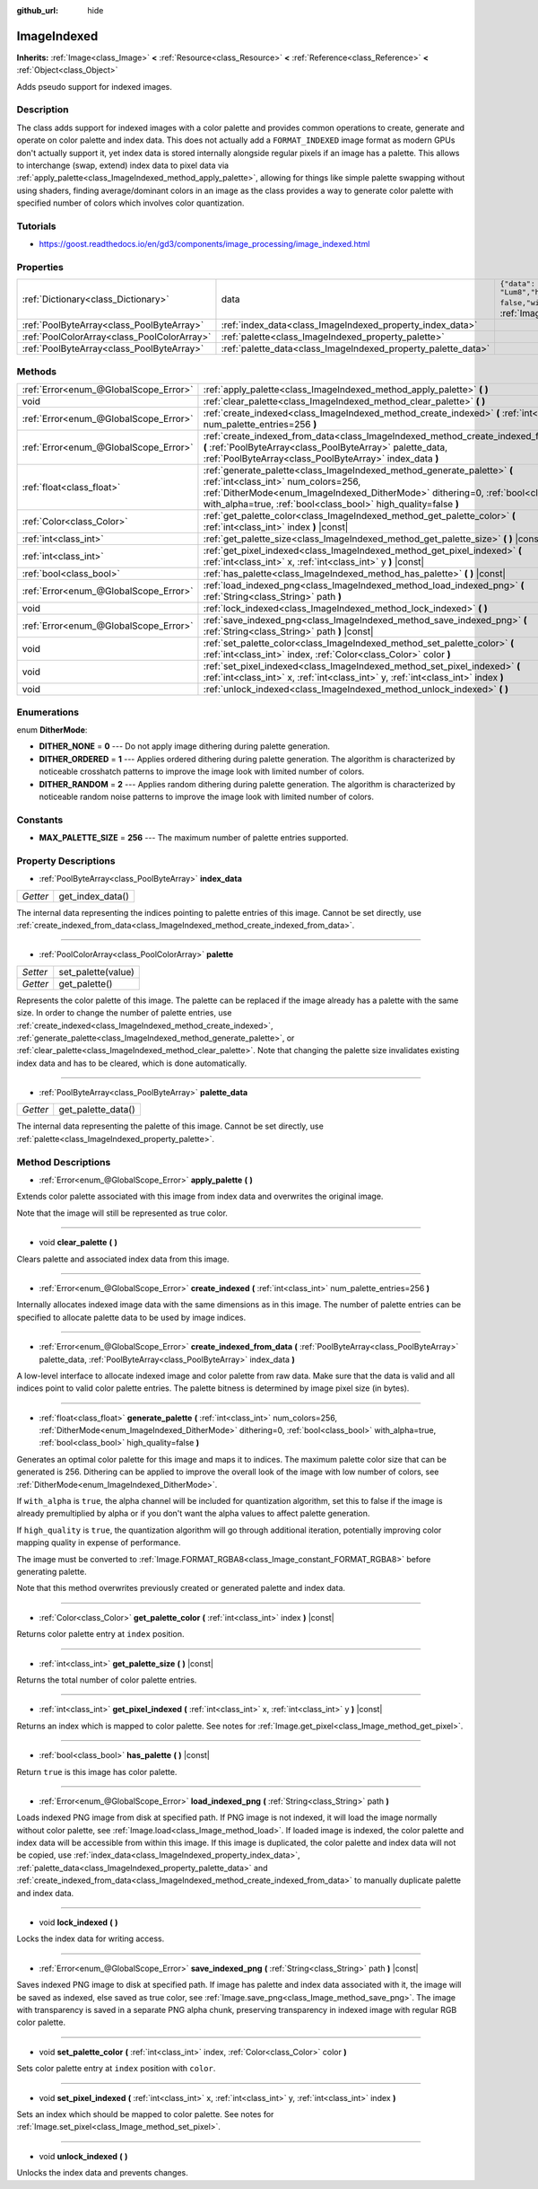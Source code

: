:github_url: hide

.. Generated automatically by doc/tools/make_rst.py in Godot's source tree.
.. DO NOT EDIT THIS FILE, but the ImageIndexed.xml source instead.
.. The source is found in doc/classes or modules/<name>/doc_classes.

.. _class_ImageIndexed:

ImageIndexed
============

**Inherits:** :ref:`Image<class_Image>` **<** :ref:`Resource<class_Resource>` **<** :ref:`Reference<class_Reference>` **<** :ref:`Object<class_Object>`

Adds pseudo support for indexed images.

Description
-----------

The class adds support for indexed images with a color palette and provides common operations to create, generate and operate on color palette and index data. This does not actually add a ``FORMAT_INDEXED`` image format as modern GPUs don't actually support it, yet index data is stored internally alongside regular pixels if an image has a palette. This allows to interchange (swap, extend) index data to pixel data via :ref:`apply_palette<class_ImageIndexed_method_apply_palette>`, allowing for things like simple palette swapping without using shaders, finding average/dominant colors in an image as the class provides a way to generate color palette with specified number of colors which involves color quantization.

Tutorials
---------

- `https://goost.readthedocs.io/en/gd3/components/image_processing/image_indexed.html <https://goost.readthedocs.io/en/gd3/components/image_processing/image_indexed.html>`__

Properties
----------

+---------------------------------------------+---------------------------------------------------------------+----------------------------------------------------------------------------------------------------------------------------------------------+
| :ref:`Dictionary<class_Dictionary>`         | data                                                          | ``{"data": PoolByteArray(  ),"format": "Lum8","height": 0,"mipmaps": false,"width": 0}`` (overrides :ref:`Image<class_Image_property_data>`) |
+---------------------------------------------+---------------------------------------------------------------+----------------------------------------------------------------------------------------------------------------------------------------------+
| :ref:`PoolByteArray<class_PoolByteArray>`   | :ref:`index_data<class_ImageIndexed_property_index_data>`     |                                                                                                                                              |
+---------------------------------------------+---------------------------------------------------------------+----------------------------------------------------------------------------------------------------------------------------------------------+
| :ref:`PoolColorArray<class_PoolColorArray>` | :ref:`palette<class_ImageIndexed_property_palette>`           |                                                                                                                                              |
+---------------------------------------------+---------------------------------------------------------------+----------------------------------------------------------------------------------------------------------------------------------------------+
| :ref:`PoolByteArray<class_PoolByteArray>`   | :ref:`palette_data<class_ImageIndexed_property_palette_data>` |                                                                                                                                              |
+---------------------------------------------+---------------------------------------------------------------+----------------------------------------------------------------------------------------------------------------------------------------------+

Methods
-------

+---------------------------------------+------------------------------------------------------------------------------------------------------------------------------------------------------------------------------------------------------------------------------------------------------------------------+
| :ref:`Error<enum_@GlobalScope_Error>` | :ref:`apply_palette<class_ImageIndexed_method_apply_palette>` **(** **)**                                                                                                                                                                                              |
+---------------------------------------+------------------------------------------------------------------------------------------------------------------------------------------------------------------------------------------------------------------------------------------------------------------------+
| void                                  | :ref:`clear_palette<class_ImageIndexed_method_clear_palette>` **(** **)**                                                                                                                                                                                              |
+---------------------------------------+------------------------------------------------------------------------------------------------------------------------------------------------------------------------------------------------------------------------------------------------------------------------+
| :ref:`Error<enum_@GlobalScope_Error>` | :ref:`create_indexed<class_ImageIndexed_method_create_indexed>` **(** :ref:`int<class_int>` num_palette_entries=256 **)**                                                                                                                                              |
+---------------------------------------+------------------------------------------------------------------------------------------------------------------------------------------------------------------------------------------------------------------------------------------------------------------------+
| :ref:`Error<enum_@GlobalScope_Error>` | :ref:`create_indexed_from_data<class_ImageIndexed_method_create_indexed_from_data>` **(** :ref:`PoolByteArray<class_PoolByteArray>` palette_data, :ref:`PoolByteArray<class_PoolByteArray>` index_data **)**                                                           |
+---------------------------------------+------------------------------------------------------------------------------------------------------------------------------------------------------------------------------------------------------------------------------------------------------------------------+
| :ref:`float<class_float>`             | :ref:`generate_palette<class_ImageIndexed_method_generate_palette>` **(** :ref:`int<class_int>` num_colors=256, :ref:`DitherMode<enum_ImageIndexed_DitherMode>` dithering=0, :ref:`bool<class_bool>` with_alpha=true, :ref:`bool<class_bool>` high_quality=false **)** |
+---------------------------------------+------------------------------------------------------------------------------------------------------------------------------------------------------------------------------------------------------------------------------------------------------------------------+
| :ref:`Color<class_Color>`             | :ref:`get_palette_color<class_ImageIndexed_method_get_palette_color>` **(** :ref:`int<class_int>` index **)** |const|                                                                                                                                                  |
+---------------------------------------+------------------------------------------------------------------------------------------------------------------------------------------------------------------------------------------------------------------------------------------------------------------------+
| :ref:`int<class_int>`                 | :ref:`get_palette_size<class_ImageIndexed_method_get_palette_size>` **(** **)** |const|                                                                                                                                                                                |
+---------------------------------------+------------------------------------------------------------------------------------------------------------------------------------------------------------------------------------------------------------------------------------------------------------------------+
| :ref:`int<class_int>`                 | :ref:`get_pixel_indexed<class_ImageIndexed_method_get_pixel_indexed>` **(** :ref:`int<class_int>` x, :ref:`int<class_int>` y **)** |const|                                                                                                                             |
+---------------------------------------+------------------------------------------------------------------------------------------------------------------------------------------------------------------------------------------------------------------------------------------------------------------------+
| :ref:`bool<class_bool>`               | :ref:`has_palette<class_ImageIndexed_method_has_palette>` **(** **)** |const|                                                                                                                                                                                          |
+---------------------------------------+------------------------------------------------------------------------------------------------------------------------------------------------------------------------------------------------------------------------------------------------------------------------+
| :ref:`Error<enum_@GlobalScope_Error>` | :ref:`load_indexed_png<class_ImageIndexed_method_load_indexed_png>` **(** :ref:`String<class_String>` path **)**                                                                                                                                                       |
+---------------------------------------+------------------------------------------------------------------------------------------------------------------------------------------------------------------------------------------------------------------------------------------------------------------------+
| void                                  | :ref:`lock_indexed<class_ImageIndexed_method_lock_indexed>` **(** **)**                                                                                                                                                                                                |
+---------------------------------------+------------------------------------------------------------------------------------------------------------------------------------------------------------------------------------------------------------------------------------------------------------------------+
| :ref:`Error<enum_@GlobalScope_Error>` | :ref:`save_indexed_png<class_ImageIndexed_method_save_indexed_png>` **(** :ref:`String<class_String>` path **)** |const|                                                                                                                                               |
+---------------------------------------+------------------------------------------------------------------------------------------------------------------------------------------------------------------------------------------------------------------------------------------------------------------------+
| void                                  | :ref:`set_palette_color<class_ImageIndexed_method_set_palette_color>` **(** :ref:`int<class_int>` index, :ref:`Color<class_Color>` color **)**                                                                                                                         |
+---------------------------------------+------------------------------------------------------------------------------------------------------------------------------------------------------------------------------------------------------------------------------------------------------------------------+
| void                                  | :ref:`set_pixel_indexed<class_ImageIndexed_method_set_pixel_indexed>` **(** :ref:`int<class_int>` x, :ref:`int<class_int>` y, :ref:`int<class_int>` index **)**                                                                                                        |
+---------------------------------------+------------------------------------------------------------------------------------------------------------------------------------------------------------------------------------------------------------------------------------------------------------------------+
| void                                  | :ref:`unlock_indexed<class_ImageIndexed_method_unlock_indexed>` **(** **)**                                                                                                                                                                                            |
+---------------------------------------+------------------------------------------------------------------------------------------------------------------------------------------------------------------------------------------------------------------------------------------------------------------------+

Enumerations
------------

.. _enum_ImageIndexed_DitherMode:

.. _class_ImageIndexed_constant_DITHER_NONE:

.. _class_ImageIndexed_constant_DITHER_ORDERED:

.. _class_ImageIndexed_constant_DITHER_RANDOM:

enum **DitherMode**:

- **DITHER_NONE** = **0** --- Do not apply image dithering during palette generation.

- **DITHER_ORDERED** = **1** --- Applies ordered dithering during palette generation. The algorithm is characterized by noticeable crosshatch patterns to improve the image look with limited number of colors.

- **DITHER_RANDOM** = **2** --- Applies random dithering during palette generation. The algorithm is characterized by noticeable random noise patterns to improve the image look with limited number of colors.

Constants
---------

.. _class_ImageIndexed_constant_MAX_PALETTE_SIZE:

- **MAX_PALETTE_SIZE** = **256** --- The maximum number of palette entries supported.

Property Descriptions
---------------------

.. _class_ImageIndexed_property_index_data:

- :ref:`PoolByteArray<class_PoolByteArray>` **index_data**

+----------+------------------+
| *Getter* | get_index_data() |
+----------+------------------+

The internal data representing the indices pointing to palette entries of this image. Cannot be set directly, use :ref:`create_indexed_from_data<class_ImageIndexed_method_create_indexed_from_data>`.

----

.. _class_ImageIndexed_property_palette:

- :ref:`PoolColorArray<class_PoolColorArray>` **palette**

+----------+--------------------+
| *Setter* | set_palette(value) |
+----------+--------------------+
| *Getter* | get_palette()      |
+----------+--------------------+

Represents the color palette of this image. The palette can be replaced if the image already has a palette with the same size. In order to change the number of palette entries, use :ref:`create_indexed<class_ImageIndexed_method_create_indexed>`, :ref:`generate_palette<class_ImageIndexed_method_generate_palette>`, or :ref:`clear_palette<class_ImageIndexed_method_clear_palette>`. Note that changing the palette size invalidates existing index data and has to be cleared, which is done automatically.

----

.. _class_ImageIndexed_property_palette_data:

- :ref:`PoolByteArray<class_PoolByteArray>` **palette_data**

+----------+--------------------+
| *Getter* | get_palette_data() |
+----------+--------------------+

The internal data representing the palette of this image. Cannot be set directly, use :ref:`palette<class_ImageIndexed_property_palette>`.

Method Descriptions
-------------------

.. _class_ImageIndexed_method_apply_palette:

- :ref:`Error<enum_@GlobalScope_Error>` **apply_palette** **(** **)**

Extends color palette associated with this image from index data and overwrites the original image.

Note that the image will still be represented as true color.

----

.. _class_ImageIndexed_method_clear_palette:

- void **clear_palette** **(** **)**

Clears palette and associated index data from this image.

----

.. _class_ImageIndexed_method_create_indexed:

- :ref:`Error<enum_@GlobalScope_Error>` **create_indexed** **(** :ref:`int<class_int>` num_palette_entries=256 **)**

Internally allocates indexed image data with the same dimensions as in this image. The number of palette entries can be specified to allocate palette data to be used by image indices.

----

.. _class_ImageIndexed_method_create_indexed_from_data:

- :ref:`Error<enum_@GlobalScope_Error>` **create_indexed_from_data** **(** :ref:`PoolByteArray<class_PoolByteArray>` palette_data, :ref:`PoolByteArray<class_PoolByteArray>` index_data **)**

A low-level interface to allocate indexed image and color palette from raw data. Make sure that the data is valid and all indices point to valid color palette entries. The palette bitness is determined by image pixel size (in bytes).

----

.. _class_ImageIndexed_method_generate_palette:

- :ref:`float<class_float>` **generate_palette** **(** :ref:`int<class_int>` num_colors=256, :ref:`DitherMode<enum_ImageIndexed_DitherMode>` dithering=0, :ref:`bool<class_bool>` with_alpha=true, :ref:`bool<class_bool>` high_quality=false **)**

Generates an optimal color palette for this image and maps it to indices. The maximum palette color size that can be generated is 256. Dithering can be applied to improve the overall look of the image with low number of colors, see :ref:`DitherMode<enum_ImageIndexed_DitherMode>`.

If ``with_alpha`` is ``true``, the alpha channel will be included for quantization algorithm, set this to false if the image is already premultiplied by alpha or if you don't want the alpha values to affect palette generation.

If ``high_quality`` is ``true``, the quantization algorithm will go through additional iteration, potentially improving color mapping quality in expense of performance.

The image must be converted to :ref:`Image.FORMAT_RGBA8<class_Image_constant_FORMAT_RGBA8>` before generating palette.

Note that this method overwrites previously created or generated palette and index data.

----

.. _class_ImageIndexed_method_get_palette_color:

- :ref:`Color<class_Color>` **get_palette_color** **(** :ref:`int<class_int>` index **)** |const|

Returns color palette entry at ``index`` position.

----

.. _class_ImageIndexed_method_get_palette_size:

- :ref:`int<class_int>` **get_palette_size** **(** **)** |const|

Returns the total number of color palette entries.

----

.. _class_ImageIndexed_method_get_pixel_indexed:

- :ref:`int<class_int>` **get_pixel_indexed** **(** :ref:`int<class_int>` x, :ref:`int<class_int>` y **)** |const|

Returns an index which is mapped to color palette. See notes for :ref:`Image.get_pixel<class_Image_method_get_pixel>`.

----

.. _class_ImageIndexed_method_has_palette:

- :ref:`bool<class_bool>` **has_palette** **(** **)** |const|

Return ``true`` is this image has color palette.

----

.. _class_ImageIndexed_method_load_indexed_png:

- :ref:`Error<enum_@GlobalScope_Error>` **load_indexed_png** **(** :ref:`String<class_String>` path **)**

Loads indexed PNG image from disk at specified path. If PNG image is not indexed, it will load the image normally without color palette, see :ref:`Image.load<class_Image_method_load>`. If loaded image is indexed, the color palette and index data will be accessible from within this image. If this image is duplicated, the color palette and index data will not be copied, use :ref:`index_data<class_ImageIndexed_property_index_data>`, :ref:`palette_data<class_ImageIndexed_property_palette_data>` and :ref:`create_indexed_from_data<class_ImageIndexed_method_create_indexed_from_data>` to manually duplicate palette and index data.

----

.. _class_ImageIndexed_method_lock_indexed:

- void **lock_indexed** **(** **)**

Locks the index data for writing access.

----

.. _class_ImageIndexed_method_save_indexed_png:

- :ref:`Error<enum_@GlobalScope_Error>` **save_indexed_png** **(** :ref:`String<class_String>` path **)** |const|

Saves indexed PNG image to disk at specified path. If image has palette and index data associated with it, the image will be saved as indexed, else saved as true color, see :ref:`Image.save_png<class_Image_method_save_png>`. The image with transparency is saved in a separate PNG alpha chunk, preserving transparency in indexed image with regular RGB color palette.

----

.. _class_ImageIndexed_method_set_palette_color:

- void **set_palette_color** **(** :ref:`int<class_int>` index, :ref:`Color<class_Color>` color **)**

Sets color palette entry at ``index`` position with ``color``.

----

.. _class_ImageIndexed_method_set_pixel_indexed:

- void **set_pixel_indexed** **(** :ref:`int<class_int>` x, :ref:`int<class_int>` y, :ref:`int<class_int>` index **)**

Sets an index which should be mapped to color palette. See notes for :ref:`Image.set_pixel<class_Image_method_set_pixel>`.

----

.. _class_ImageIndexed_method_unlock_indexed:

- void **unlock_indexed** **(** **)**

Unlocks the index data and prevents changes.

.. |virtual| replace:: :abbr:`virtual (This method should typically be overridden by the user to have any effect.)`
.. |const| replace:: :abbr:`const (This method has no side effects. It doesn't modify any of the instance's member variables.)`
.. |vararg| replace:: :abbr:`vararg (This method accepts any number of arguments after the ones described here.)`
